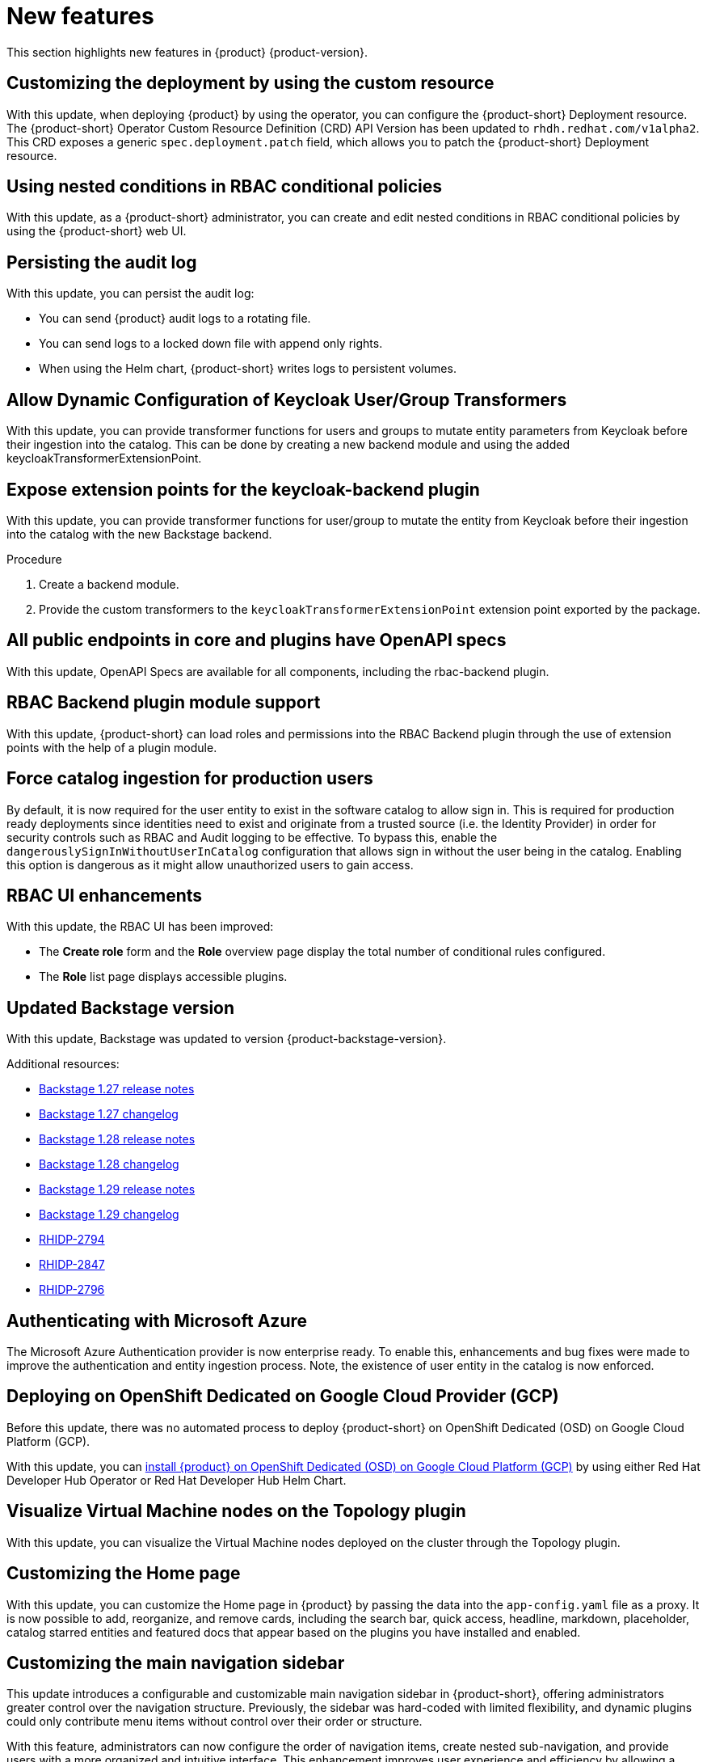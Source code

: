 :_content-type: REFERENCE
[id="new-features"]
= New features

This section highlights new features in {product} {product-version}.

[id="feature-rhidp-2232"]
== Customizing the deployment by using the custom resource

With this update, when deploying {product} by using the operator, you can configure the {product-short} Deployment resource.
The {product-short} Operator Custom Resource Definition (CRD) API Version has been updated to `rhdh.redhat.com/v1alpha2`.
This CRD exposes a generic `spec.deployment.patch` field, which allows you to patch the {product-short} Deployment resource.


[id="feature-rhidp-2341"]
== Using nested conditions in RBAC conditional policies

With this update, as a {product-short} administrator, you can create and edit nested conditions in RBAC conditional policies by using the {product-short} web UI. 

[id="enhancement-rhidp-2615"]
== Persisting the audit log

With this update, you can persist the audit log:

* You can send {product} audit logs to a rotating file. 

* You can send logs to a locked down file with append only rights.

* When using the Helm chart, {product-short} writes logs to persistent volumes.


[id="feature-rhidp-2643"]
== Allow Dynamic Configuration of Keycloak User/Group Transformers

With this update, you can provide transformer functions for users and groups to mutate entity parameters from Keycloak before their ingestion into the catalog. This can be done by creating a new backend module and using the added keycloakTransformerExtensionPoint.

[id="feature-rhidp-2644"]
== Expose extension points for the keycloak-backend plugin

With this update, you can provide transformer functions for user/group to mutate the entity from Keycloak before their ingestion into the catalog with the new Backstage backend.

.Procedure 
. Create a backend module.
. Provide the custom transformers to the `keycloakTransformerExtensionPoint` extension point exported by the package.

[id="enhancement-rhidp-2695"]
== All public endpoints in core and plugins have OpenAPI specs

With this update, OpenAPI Specs are available for all components, including the rbac-backend plugin.

[id="enhancement-rhidp-2723"]
== RBAC Backend plugin module support

With this update, {product-short} can load roles and permissions into the RBAC Backend plugin through the use of extension points with the help of a plugin module.

[id="enhancement-rhidp-2736"]
== Force catalog ingestion for production users

By default, it is now required for the user entity to exist in the software catalog to allow sign in. 
This is required for production ready deployments since identities need to exist and originate from a trusted source (i.e. the Identity Provider) in order for security controls such as RBAC and Audit logging to be effective. 
To bypass this, enable the `dangerouslySignInWithoutUserInCatalog` configuration that allows sign in without the user being in the catalog.
Enabling this option is dangerous as it might allow unauthorized users to gain access.

[id="enhancement-rhidp-2768"]
== RBAC UI enhancements

With this update, the RBAC UI has been improved:

* The **Create role** form and the **Role** overview page display the total number of conditional rules configured. 
* The **Role** list page displays accessible plugins.


[id="enhancement-rhidp-2790"]
== Updated Backstage version

With this update, Backstage was updated to version {product-backstage-version}.

.Additional resources:
* link:https://github.com/backstage/backstage/releases/tag/v1.27.0[Backstage 1.27 release notes] 
* link:https://github.com/backstage/backstage/blob/v1.27.0/docs/releases/v1.27.0-changelog.md[Backstage 1.27 changelog]
* link:https://github.com/backstage/backstage/releases/tag/v1.28.0[Backstage 1.28 release notes] 
* link:https://github.com/backstage/backstage/blob/v1.28.0/docs/releases/v1.28.0-changelog.md[Backstage 1.28 changelog]
* link:https://github.com/backstage/backstage/releases/tag/v1.29.0[Backstage 1.29 release notes] 
* link:https://github.com/backstage/backstage/blob/v1.29.2/docs/releases/v1.29.0-changelog.md[Backstage 1.29 changelog]
* link:https://issues.redhat.com/browse/RHIDP-2794[RHIDP-2794]
* link:https://issues.redhat.com/browse/RHIDP-2847[RHIDP-2847]
* link:https://issues.redhat.com/browse/RHIDP-2796[RHIDP-2796]

[id="enhancement-rhidp-2818"]
== Authenticating with Microsoft Azure

The Microsoft Azure Authentication provider is now enterprise ready.
To enable this, enhancements and bug fixes were made to improve the authentication and entity ingestion process.
Note, the existence of user entity in the catalog is now enforced.

[id="feature-rhidp-2865"]
== Deploying on OpenShift Dedicated on Google Cloud Provider (GCP) 

Before this update, there was no automated process to deploy {product-short} on OpenShift Dedicated (OSD) on Google Cloud Platform (GCP).

With this update, you can link:https://docs.redhat.com/en/documentation/red_hat_developer_hub/1.3/html-single/installing_red_hat_developer_hub_on_openshift_dedicated_on_google_cloud_platform/index[install {product} on OpenShift Dedicated (OSD) on Google Cloud Platform (GCP)] by using either Red Hat Developer Hub Operator or Red Hat Developer Hub Helm Chart.


[id="feature-rhidp-2888"]
== Visualize Virtual Machine nodes on the Topology plugin

With this update, you can visualize the Virtual Machine nodes deployed on the cluster through the Topology plugin.

[id="feature-rhidp-2907"]
== Customizing the Home page

With this update, you can customize the Home page in {product} by passing the data into the `app-config.yaml` file as a proxy. It is now possible to add, reorganize, and remove cards, including the search bar, quick access, headline, markdown, placeholder, catalog starred entities and featured docs that appear based on the plugins you have installed and enabled.


[id="enhancement-rhidp-3064"]
== Customizing the main navigation sidebar

This update introduces a configurable and customizable main navigation sidebar in {product-short}, offering administrators greater control over the navigation structure. Previously, the sidebar was hard-coded with limited flexibility, and dynamic plugins could only contribute menu items without control over their order or structure.

With this feature, administrators can now configure the order of navigation items, create nested sub-navigation, and provide users with a more organized and intuitive interface. This enhancement improves user experience and efficiency by allowing a more tailored navigation setup.

Backward compatibility is maintained, ensuring existing dynamic plugin menu item contributions remain functional. A default configuration is provided, along with example configurations, including one with an external dynamic plugin. Documentation has been updated to guide developers on customizing the navigation.

[id="enhancement-rhidp-3125"]
== Surfacing Catalog Processing Errors to Users

With this update, the `@backstage/plugin-catalog-backend-module-logs` plugin has been made available as a dynamic plugin to help surface catalog errors into the logs. This dynamic plugin is disabled by default.

[id="feature-rhidp-3177"]
== Configuring conditional policies by using external files

With this release, you can configure conditional policies in {product-short} using external files.
Additionally, {product-short} supports conditional policy aliases, which are dynamically substituted with the appropriate values during policy evaluation.

For more information, see link:{authorization-book-url}#con-rbac-conditional-policies-rhdh_title-authorization[Configuring conditional policies].

[id="feature-rhidp-3569"]
== Restarting {product} faster

Before this update, it took a long time for {product-short} to restart because {product-short} bootstraps all dynamic plugins from zero with every restart. 

With this update, {product-short} is using persisted volumes for the dynamic plugins.
Therefore, {product-short} restarts faster.

[id="feature-rhidp-3666"]
== Monitoring active users on Developer Hub 

With this update, you can monitor active users on Developer Hub using the `licensed-users-info-backend` plugin. This plugin provides statistical data on logged-in users through the Web UI or REST API endpoints.

For more information, see link:{authorization-book-url}[{authorization-book-title}].

[id="enhancement-rhidp-3826"]
== Loading a custom Backstage theme from a dynamic plugin

With this update, you can load a custom Backstage theme from a dynamic plugin.

.Procedure

. Export a theme provider function in the dynamic plugin, such as:
+
[source,javascript]
----
import { lightTheme } from &#39;./lightTheme&#39;; // some custom theme
import { UnifiedThemeProvider } from &#39;@backstage/theme&#39;;
export const lightThemeProvider = ({ children }: { children: ReactNode }) =&gt; (
  &lt;UnifiedThemeProvider theme={lightTheme} children={children} /&gt;
);
----

. Configure {product-short} to load the them in the UI by using the new `themes` configuration field:
+
[source,yaml]
----
dynamicPlugins:
  frontend:
    example.my-custom-theme-plugin:
      themes:
        - id: light # &lt;1&gt;
          title: Light
          variant: light
          icon: someIconReference
          importName: lightThemeProvider
----
&lt;1&gt; Set your theme id. Optionally, override the default Developer Hub themes specifying following id value: `light` overrides the default light theme and `dark` overrides the default dark theme.

.Verification

* The theme is available in the &#34;Settings&#34; page.


This update also introduced the ability to override core API service factories from a dynamic plugin, which can be helpful for more specialized use cases such as providing a custom ScmAuth configuration for the {product-short} frontend.



